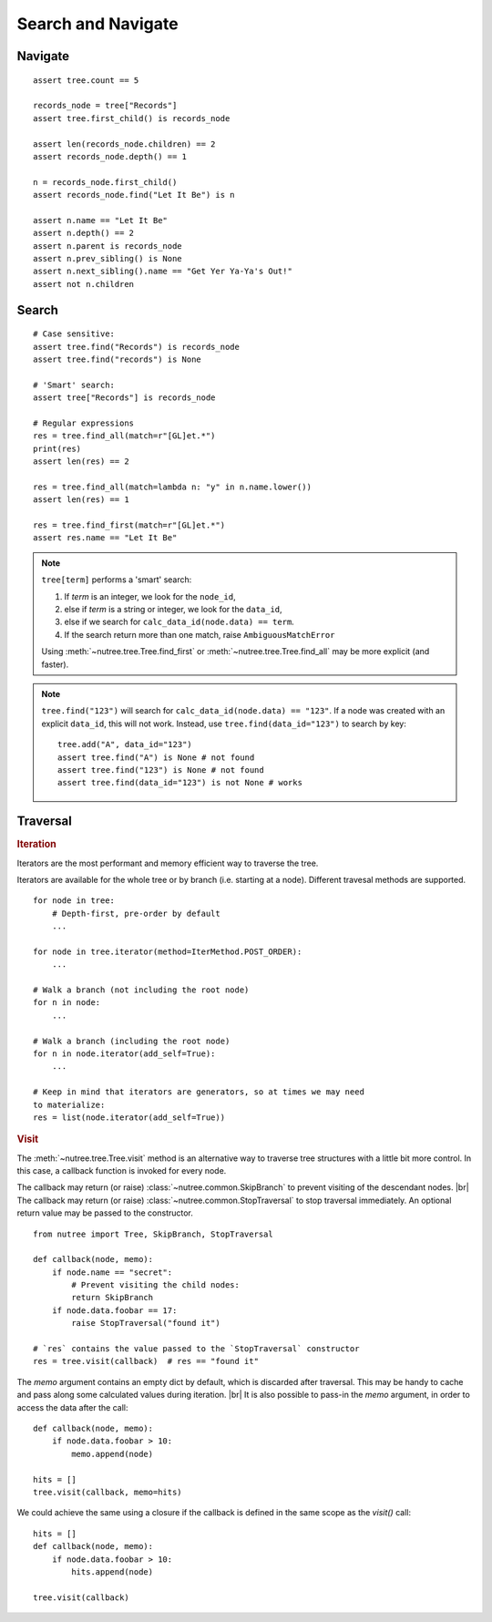 -------------------
Search and Navigate
-------------------

.. py:currentmodule:: nutree


Navigate
--------

::

    assert tree.count == 5

    records_node = tree["Records"]
    assert tree.first_child() is records_node

    assert len(records_node.children) == 2
    assert records_node.depth() == 1

    n = records_node.first_child()
    assert records_node.find("Let It Be") is n

    assert n.name == "Let It Be"
    assert n.depth() == 2
    assert n.parent is records_node
    assert n.prev_sibling() is None
    assert n.next_sibling().name == "Get Yer Ya-Ya's Out!"
    assert not n.children


Search
------

::

    # Case sensitive:
    assert tree.find("Records") is records_node
    assert tree.find("records") is None

    # 'Smart' search:
    assert tree["Records"] is records_node

    # Regular expressions
    res = tree.find_all(match=r"[GL]et.*")
    print(res)
    assert len(res) == 2

    res = tree.find_all(match=lambda n: "y" in n.name.lower())
    assert len(res) == 1

    res = tree.find_first(match=r"[GL]et.*")
    assert res.name == "Let It Be"

.. note::
  ``tree[term]`` performs a 'smart' search:

  1. If `term` is an integer, we look for the ``node_id``,
  2. else if `term` is a string or integer, we look for the ``data_id``,
  3. else if we search for ``calc_data_id(node.data) == term``.
  4. If the search return more than one match, raise ``AmbiguousMatchError``
  
  Using :meth:`~nutree.tree.Tree.find_first` or :meth:`~nutree.tree.Tree.find_all`
  may be more explicit (and faster).
    
.. note::
  ``tree.find("123")`` will search for ``calc_data_id(node.data) == "123"``.
  If a node was created with an explicit ``data_id``, this will not work.
  Instead, use ``tree.find(data_id="123")`` to search by key::
  
    tree.add("A", data_id="123")
    assert tree.find("A") is None # not found
    assert tree.find("123") is None # not found
    assert tree.find(data_id="123") is not None # works
    

Traversal
---------

.. rubric:: Iteration

Iterators are the most performant and memory efficient way to traverse the tree.

Iterators are available for the whole tree or by branch (i.e. starting at a node). 
Different travesal methods are supported. ::

    for node in tree:
        # Depth-first, pre-order by default
        ...

    for node in tree.iterator(method=IterMethod.POST_ORDER):
        ...

    # Walk a branch (not including the root node)
    for n in node:
        ...

    # Walk a branch (including the root node)
    for n in node.iterator(add_self=True):
        ...

    # Keep in mind that iterators are generators, so at times we may need 
    to materialize:
    res = list(node.iterator(add_self=True))


.. rubric:: Visit

The :meth:`~nutree.tree.Tree.visit` method is an alternative way to traverse tree 
structures with a little bit more control. 
In this case, a callback function is invoked for every node.

The callback may return (or raise) :class:`~nutree.common.SkipBranch` to 
prevent visiting of the descendant nodes. |br|
The callback may return (or raise) :class:`~nutree.common.StopTraversal` to 
stop traversal immediately. An optional return value may be passed to the 
constructor. 

::

    from nutree import Tree, SkipBranch, StopTraversal

    def callback(node, memo):
        if node.name == "secret":
            # Prevent visiting the child nodes:
            return SkipBranch
        if node.data.foobar == 17:
            raise StopTraversal("found it")

    # `res` contains the value passed to the `StopTraversal` constructor
    res = tree.visit(callback)  # res == "found it"

The `memo` argument contains an empty dict by default, which is discarded after
traversal. This may be handy to cache and pass along some calculated values 
during iteration. |br|
It is also possible to pass-in the `memo` argument, in order to access the data
after the call::

    def callback(node, memo):
        if node.data.foobar > 10:
            memo.append(node)

    hits = []
    tree.visit(callback, memo=hits)

We could achieve the same using a closure if the callback is defined in the 
same scope as the `visit()` call::

    hits = []
    def callback(node, memo):
        if node.data.foobar > 10:
            hits.append(node)

    tree.visit(callback)
